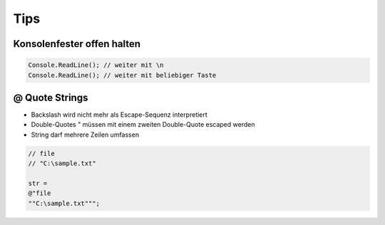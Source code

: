 Tips
====

Konsolenfester offen halten
----------------------------

.. code:: c#

    Console.ReadLine(); // weiter mit \n
    Console.ReadLine(); // weiter mit beliebiger Taste

@ Quote Strings
----------------
* Backslash \ wird nicht mehr als Escape-Sequenz interpretiert
* Double-Quotes " müssen mit einem zweiten Double-Quote escaped werden
* String darf mehrere Zeilen umfassen

.. code:: c#

    // file
    // "C:\sample.txt"

    str =
    @"file
    ""C:\sample.txt""";
